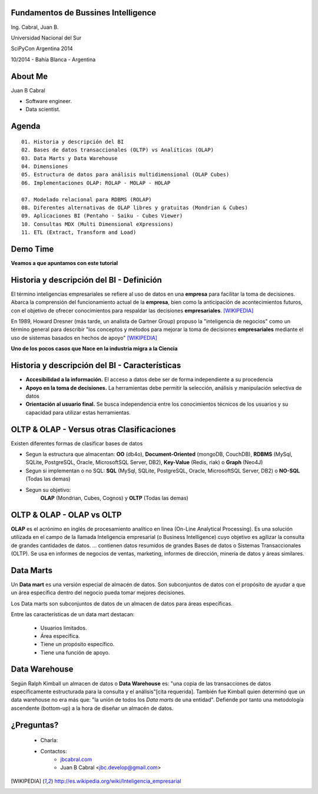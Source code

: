 .. =============================================================================
.. ICONS
.. =============================================================================




.. =============================================================================
.. CONTENT
.. =============================================================================

Fundamentos de Bussines Intelligence
------------------------------------

.. class:: center

    Ing. Cabral, Juan B.


.. image:: imgs/bi.png
    :align: center
    :scale: 60 %


.. class:: center

    Universidad Nacional del Sur

    SciPyCon Argentina 2014

    10/2014 - Bahía Blanca - Argentina


About Me
--------

Juan B Cabral

- Software engineer.
- Data scientist.

.. image:: imgs/eng.png
    :align: center
    :scale: 60 %


Agenda
------

::

    01. Historia y descripción del BI
    02. Bases de datos transaccionales (OLTP) vs Analíticas (OLAP)
    03. Data Marts y Data Warehouse
    04. Dimensiones
    05. Estructura de datos para análisis multidimensional (OLAP Cubes)
    06. Implementaciones OLAP: ROLAP - MOLAP - HOLAP

    07. Modelado relacional para RDBMS (ROLAP)
    08. Diferentes alternativas de OLAP libres y gratuitas (Mondrian & Cubes)
    09. Aplicaciones BI (Pentaho - Saiku - Cubes Viewer)
    10. Consultas MDX (Multi Dimensional eXpressions)
    11. ETL (Extract, Transform and Load)


.. image:: imgs/agenda.png
    :align: center
    :scale: 50 %


Demo Time
---------

.. image:: imgs/demotime.png
    :align: center
    :scale: 100 %

.. class:: center

    **Veamos a que apuntamos con este tutorial**


Historia y descripción del BI - Definición
------------------------------------------

El término inteligencias empresariales se refiere al uso de datos en una
**empresa** para facilitar la toma de decisiones. Abarca la comprensión del
funcionamiento actual de la **empresa**, bien como la anticipación de
acontecimientos futuros, con el objetivo de ofrecer conocimientos para
respaldar las decisiones **empresariales**. [WIKIPEDIA]_

En 1989, Howard Dresner (más tarde, un analista de Gartner Group) propuso la
"inteligencia de negocios" como un término general para describir
"los conceptos y métodos para mejorar la toma de decisiones **empresariales**
mediante el uso de sistemas basados en hechos de apoyo" [WIKIPEDIA]_

.. class:: center

    **Uno de los pocos casos que Nace en la industria migra a la Ciencia**


.. image:: imgs/bihist.png
    :align: center
    :scale: 30 %

Historia y descripción del BI - Características
-----------------------------------------------

- **Accesibilidad a la información.** El acceso a datos debe ser de forma
  independiente a su procedencia
- **Apoyo en la toma de decisiones.** La herramientas debe permitir la
  selección, análisis  y manipulación selectiva de datos
- **Orientación al usuario final.** Se busca independencia entre los
  conocimientos técnicos de los usuarios y su capacidad para utilizar estas
  herramientas.

.. image:: imgs/insta.png
    :align: center
    :scale: 40 %


OLTP & OLAP - Versus otras Clasificaciones
------------------------------------------

.. class:: Center

    Existen diferentes formas de clasificar bases de datos


.. image:: imgs/dbtypes.png
    :align: center
    :scale: 50 %


- Segun la estructura que almacentan:
  **OO** (db4o), **Document-Oriented** (mongoDB, CouchDB), **RDBMS** (MySql,
  SQLite, PostgreSQL, Oracle, MicrosoftSQL Server, DB2), **Key-Value**
  (Redis, riak) o **Graph** (Neo4J)
- Segun si implementan o no SQL:
  **SQL** (MySql, SQLite, PostgreSQL, Oracle, MicrosoftSQL Server, DB2) o
  **NO-SQL** (Todas las demas)
- Segun su objetivo:
    **OLAP** (Mondrian, Cubes, Cognos) y **OLTP** (Todas las demas)


OLTP & OLAP - OLAP vs OLTP
--------------------------

.. class:: center

    **OLAP** es el acrónimo en inglés de procesamiento analítico en línea
    (On-Line Analytical Processing). Es una solución utilizada en el campo de
    la llamada Inteligencia empresarial (o Business Intelligence)
    cuyo objetivo es agilizar la consulta de grandes cantidades de datos.
    ... contienen datos resumidos de grandes Bases de datos o Sistemas
    Transaccionales (OLTP). Se usa en informes de negocios de ventas,
    marketing, informes de dirección, minería de datos y áreas similares.

.. image:: imgs/olapvsoltp.png
    :align: center
    :scale: 39 %


Data Marts
----------

.. class:: center

    Un **Data mart** es una versión especial de almacén de datos.
    Son subconjuntos de datos con el propósito de ayudar a que un área
    específica dentro del negocio pueda tomar mejores decisiones.


Los Data marts son subconjuntos de datos de un almacen de datos  para áreas
específicas.

Entre las características de un data mart destacan:

    - Usuarios limitados.
    - Área específica.
    - Tiene un propósito específico.
    - Tiene una función de apoyo.

.. image:: imgs/dmart.png
    :align: right
    :scale: 50 %


Data Warehouse
--------------

.. class:: center

    Según Ralph Kimball un almacen de datos o **Data Warehouse** es:
    "una copia de las transacciones de datos específicamente estructurada
    para la consulta y el análisis"[cita requerida]. También fue Kimball
    quien determinó que un data warehouse no era más que:
    "la unión de todos los *Data marts* de una entidad". Defiende por tanto
    una metodología ascendente (bottom-up) a la hora de diseñar un almacén de
    datos.

.. image:: imgs/dw.png
    :align: center
    :scale: 80 %




¿Preguntas?
-----------

    - Charla:
    - Contactos:
        - `jbcabral.com <http://jbcabral.com>`_
        - Juan B Cabral <`jbc.develop@gmail.com <mailto:jbc.develop@gmail.com>`_>

.. image:: imgs/questions.png
    :align: right
    :scale: 35 %


.. [WIKIPEDIA] http://es.wikipedia.org/wiki/Inteligencia_empresarial


